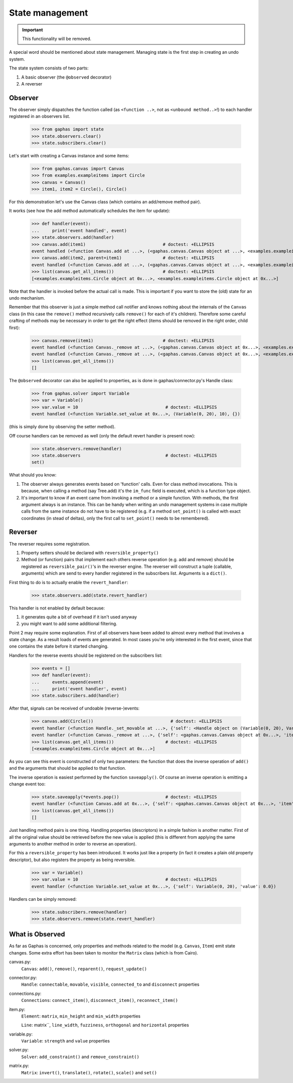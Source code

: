 State management
================

.. important:: This functionality will be removed.

A special word should be mentioned about state management. Managing state is
the first step in creating an undo system.

The state system consists of two parts:

1. A basic observer (the ``@observed`` decorator)
2. A reverser


Observer
--------

The observer simply dispatches the function called (as ``<function ..>``, not as
``<unbound method..>``!) to each handler registered in an observers list.

    >>> from gaphas import state
    >>> state.observers.clear()
    >>> state.subscribers.clear()

Let's start with creating a Canvas instance and some items:

    >>> from gaphas.canvas import Canvas
    >>> from examples.exampleitems import Circle
    >>> canvas = Canvas()
    >>> item1, item2 = Circle(), Circle()

For this demonstration let's use the Canvas class (which contains an add/remove
method pair).

It works (see how the add method automatically schedules the item for update):

    >>> def handler(event):
    ...     print('event handled', event)
    >>> state.observers.add(handler)
    >>> canvas.add(item1)                              # doctest: +ELLIPSIS
    event handled (<function Canvas.add at ...>, (<gaphas.canvas.Canvas object at ...>, <examples.exampleitems.Circle object at ...>), {})
    >>> canvas.add(item2, parent=item1)                # doctest: +ELLIPSIS
    event handled (<function Canvas.add at ...>, (<gaphas.canvas.Canvas object at ...>, <examples.exampleitems.Circle object at ...>), {'parent': <examples.exampleitems.Circle object at ...>})
    >>> list(canvas.get_all_items())                   # doctest: +ELLIPSIS
    [<examples.exampleitems.Circle object at 0x...>, <examples.exampleitems.Circle object at 0x...>]

Note that the handler is invoked before the actual call is made. This is
important if you want to store the (old) state for an undo mechanism.

Remember that this observer is just a simple method call notifier and knows
nothing about the internals of the ``Canvas`` class (in this case the
``remove()`` method recursively calls ``remove()`` for each of it's children).
Therefore some careful crafting of methods may be necessary in order to get the
right effect (items should be removed in the right order, child first):

    >>> canvas.remove(item1)                           # doctest: +ELLIPSIS
    event handled (<function Canvas._remove at ...>, (<gaphas.canvas.Canvas object at 0x...>, <examples.exampleitems.Circle object at 0x...>), {})
    event handled (<function Canvas._remove at ...>, (<gaphas.canvas.Canvas object at 0x...>, <examples.exampleitems.Circle object at 0x...>), {})
    >>> list(canvas.get_all_items())
    []

The ``@observed`` decorator can also be applied to properties, as is done in
gaphas/connector.py's Handle class:

    >>> from gaphas.solver import Variable
    >>> var = Variable()
    >>> var.value = 10                                  # doctest: +ELLIPSIS
    event handled (<function Variable.set_value at 0x...>, (Variable(0, 20), 10), {})

(this is simply done by observing the setter method).

Off course handlers can be removed as well (only the default revert handler
is present now):

    >>> state.observers.remove(handler)
    >>> state.observers                                 # doctest: +ELLIPSIS
    set()

What should you know:

1. The observer always generates events based on 'function' calls. Even for
   class method invocations. This is because, when calling a method (say
   Tree.add) it's the ``im_func`` field is executed, which is a function type
   object.

2. It's important to know if an event came from invoking a method or a simple
   function. With methods, the first argument always is an instance. This can
   be handy when writing an undo management systems in case multiple calls
   from the same instance do not have to be registered (e.g. if a method
   ``set_point()`` is called with exact coordinates (in stead of deltas), only
   the first call to ``set_point()`` needs to be remembered).


Reverser
--------

The reverser requires some registration.

1. Property setters should be declared with ``reversible_property()``
2. Method (or function) pairs that implement each others reverse operation
   (e.g. add and remove) should be registered as ``reversible_pair()``'s in the
   reverser engine.
   The reverser will construct a tuple (callable, arguments) which are send
   to every handler registered in the subscribers list. Arguments is a
   ``dict()``.

First thing to do is to actually enable the ``revert_handler``:

    >>> state.observers.add(state.revert_handler)

This handler is not enabled by default because:

1. it generates quite a bit of overhead if it isn't used anyway
2. you might want to add some additional filtering.

Point 2 may require some explanation. First of all observers have been added
to almost every method that involves a state change. As a result loads of
events are generated. In most cases you're only interested in the first event,
since that one contains the state before it started changing.

Handlers for the reverse events should be registered on the subscribers list:

    >>> events = []
    >>> def handler(event):
    ...     events.append(event)
    ...     print('event handler', event)
    >>> state.subscribers.add(handler)

After that, signals can be received of undoable (reverse-)events:

    >>> canvas.add(Circle())                              # doctest: +ELLIPSIS
    event handler (<function Handle._set_movable at ...>, {'self': <Handle object on (Variable(0, 20), Variable(0, 20))>, 'movable': True})
    event handler (<function Canvas._remove at ...>, {'self': <gaphas.canvas.Canvas object at 0x...>, 'item': <examples.exampleitems.Circle object at 0x...>})
    >>> list(canvas.get_all_items())                    # doctest: +ELLIPSIS
    [<examples.exampleitems.Circle object at 0x...>]

As you can see this event is constructed of only two parameters: the function
that does the inverse operation of ``add()`` and the arguments that should be
applied to that function.

The inverse operation is easiest performed by the function ``saveapply()``. Of
course an inverse operation is emitting a change event too:

    >>> state.saveapply(*events.pop())                  # doctest: +ELLIPSIS
    event handler (<function Canvas.add at 0x...>, {'self': <gaphas.canvas.Canvas object at 0x...>, 'item': <examples.exampleitems.Circle object at 0x...>, 'parent': None, 'index': 0})
    >>> list(canvas.get_all_items())
    []

Just handling method pairs is one thing. Handling properties (descriptors) in
a simple fashion is another matter. First of all the original value should
be retrieved before the new value is applied (this is different from applying
the same arguments to another method in order to reverse an operation).

For this a ``reversible_property`` has been introduced. It works just like a
property (in fact it creates a plain old property descriptor), but also
registers the property as being reversible.

    >>> var = Variable()
    >>> var.value = 10                                  # doctest: +ELLIPSIS
    event handler (<function Variable.set_value at 0x...>, {'self': Variable(0, 20), 'value': 0.0})

Handlers can be simply removed:

    >>> state.subscribers.remove(handler)
    >>> state.observers.remove(state.revert_handler)

What is Observed
----------------

As far as Gaphas is concerned, only properties and methods related to the
model (e.g. ``Canvas``, ``Item``) emit state changes. Some extra effort has
been taken to monitor the ``Matrix`` class (which is from Cairo).

canvas.py:
  ``Canvas``: ``add()``, ``remove()``, ``reparent()``, ``request_update()``

connector.py:
  ``Handle``: ``connectable``, ``movable``, ``visible``, ``connected_to`` and ``disconnect`` properties

connections.py:
  ``Connections``: ``connect_item()``, ``disconnect_item()``, ``reconnect_item()``

item.py:
  ``Element``: ``matrix``, ``min_height`` and ``min_width`` properties

  ``Line``: matrix``, ``line_width``, ``fuzziness``, ``orthogonal`` and ``horizontal`` properties

variable.py:
  ``Variable``: ``strength`` and ``value`` properties

solver.py:
  ``Solver``: ``add_constraint()`` and ``remove_constraint()``

matrix.py:
  ``Matrix``: ``invert()``, ``translate()``, ``rotate()``, ``scale()`` and ``set()``
